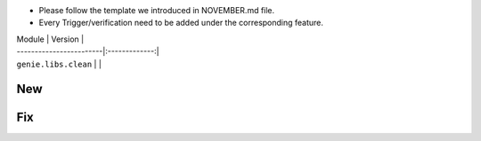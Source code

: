 * Please follow the template we introduced in NOVEMBER.md file.
* Every Trigger/verification need to be added under the corresponding feature.

| Module                  | Version       |
| ------------------------|:-------------:|
| ``genie.libs.clean``    |               |

--------------------------------------------------------------------------------
                                New
--------------------------------------------------------------------------------

--------------------------------------------------------------------------------
                                Fix
--------------------------------------------------------------------------------
